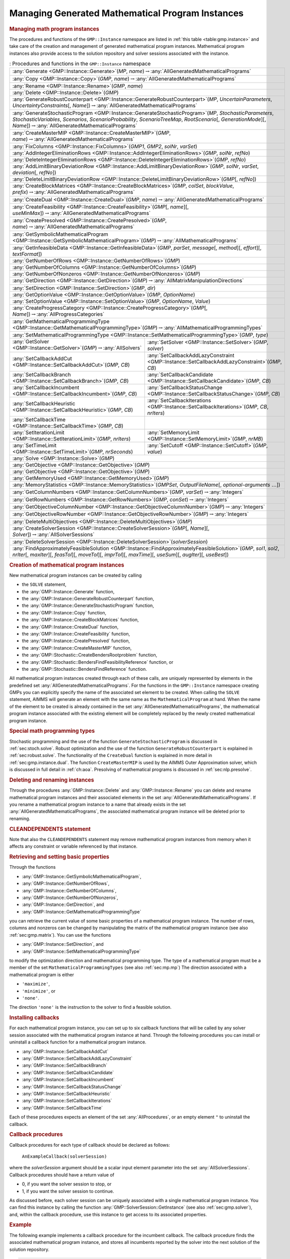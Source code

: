 .. _sec:gmp.instance:

Managing Generated Mathematical Program Instances
=================================================

.. rubric:: Managing math program instances

The procedures and functions of the ``GMP::Instance`` namespace are
listed in :ref:`this table <table:gmp.instance>` and take care of the creation and
management of generated mathematical program instances. Mathematical
program instances also provide access to the solution repository and
solver sessions associated with the instance.

.. _table:gmp.instance:

.. table:: : Procedures and functions in the ``GMP::Instance`` namespace

	+--------------------------------------------------------------------------------------------------------------------------------------------------------------------------------------------------------------------------------------------------------------------------------------------------+
	| :any:`Generate <GMP::Instance::Generate>`\ (*MP*, *name*)\ :math:`\to`\ :any:`AllGeneratedMathematicalPrograms`                                                                                                                                                                                  |
	+--------------------------------------------------------------------------------------------------------------------------------------------------------------------------------------------------------------------------------------------------------------------------------------------------+
	| :any:`Copy <GMP::Instance::Copy>`\ (*GMP*, *name*)\ :math:`\to`\ :any:`AllGeneratedMathematicalPrograms`                                                                                                                                                                                         |
	+--------------------------------------------------------------------------------------------------------------------------------------------------------------------------------------------------------------------------------------------------------------------------------------------------+
	| :any:`Rename <GMP::Instance::Rename>`\ (*GMP*, *name*)                                                                                                                                                                                                                                           |
	+--------------------------------------------------------------------------------------------------------------------------------------------------------------------------------------------------------------------------------------------------------------------------------------------------+
	| :any:`Delete <GMP::Instance::Delete>`\ (*GMP*)                                                                                                                                                                                                                                                   |
	+--------------------------------------------------------------------------------------------------------------------------------------------------------------------------------------------------------------------------------------------------------------------------------------------------+
	| :any:`GenerateRobustCounterpart <GMP::Instance::GenerateRobustCounterpart>`\ (*MP*, *UncertainParameters*, *UncertaintyConstraints*\ [, *Name*])\ :math:`\to`\ :any:`AllGeneratedMathematicalPrograms`                                                                                           |
	+--------------------------------------------------------------------------------------------------------------------------------------------------------------------------------------------------------------------------------------------------------------------------------------------------+
	| :any:`GenerateStochasticProgram <GMP::Instance::GenerateStochasticProgram>`\ (*MP*, *StochasticParameters*, *StochasticVariables*, *Scenarios*, *ScenarioProbability*, *ScenarioTreeMap*, *RootScenario*\ [, *GenerationMode*][, *Name*])\ :math:`\to`\ :any:`AllGeneratedMathematicalPrograms`  |
	+--------------------------------------------------------------------------------------------------------------------------------------------------------------------------------------------------------------------------------------------------------------------------------------------------+
	| :any:`CreateMasterMIP <GMP::Instance::CreateMasterMIP>`\ (*GMP*, *name*)\ :math:`\to`\ :any:`AllGeneratedMathematicalPrograms`                                                                                                                                                                   |
	+--------------------------------------------------------------------------------------------------------------------------------------------------------------------------------------------------------------------------------------------------------------------------------------------------+
	| :any:`FixColumns <GMP::Instance::FixColumns>`\ (*GMP1*, *GMP2*, *solNr*, *varSet*)                                                                                                                                                                                                               |
	+--------------------------------------------------------------------------------------------------------------------------------------------------------------------------------------------------------------------------------------------------------------------------------------------------+
	| :any:`AddIntegerEliminationRows <GMP::Instance::AddIntegerEliminationRows>`\ (*GMP*, *solNr*, *refNo*)                                                                                                                                                                                           |
	+--------------------------------------------------------------------------------------------------------------------------------------------------------------------------------------------------------------------------------------------------------------------------------------------------+
	| :any:`DeleteIntegerEliminationRows <GMP::Instance::DeleteIntegerEliminationRows>`\ (*GMP*, *refNo*)                                                                                                                                                                                              |
	+--------------------------------------------------------------------------------------------------------------------------------------------------------------------------------------------------------------------------------------------------------------------------------------------------+
	| :any:`AddLimitBinaryDeviationRow <GMP::Instance::AddLimitBinaryDeviationRow>`\ (*GMP*, *solNr*, *varSet*, *deviation*\ [, *refNo*])                                                                                                                                                              |
	+--------------------------------------------------------------------------------------------------------------------------------------------------------------------------------------------------------------------------------------------------------------------------------------------------+
	| :any:`DeleteLimitBinaryDeviationRow <GMP::Instance::DeleteLimitBinaryDeviationRow>`\ (*GMP*\ [, *refNo*])                                                                                                                                                                                        |
	+--------------------------------------------------------------------------------------------------------------------------------------------------------------------------------------------------------------------------------------------------------------------------------------------------+
	| :any:`CreateBlockMatrices <GMP::Instance::CreateBlockMatrices>`\ (*GMP*, *colSet*, *blockValue*, *prefix*)\ :math:`\to`\ :any:`AllGeneratedMathematicalPrograms`                                                                                                                                 |
	+--------------------------------------------------------------------------------------------------------------------------------------------------------------------------------------------------------------------------------------------------------------------------------------------------+
	| :any:`CreateDual <GMP::Instance::CreateDual>`\ (*GMP*, *name*)\ :math:`\to`\ :any:`AllGeneratedMathematicalPrograms`                                                                                                                                                                             |
	+--------------------------------------------------------------------------------------------------------------------------------------------------------------------------------------------------------------------------------------------------------------------------------------------------+
	| :any:`CreateFeasibility <GMP::Instance::CreateFeasibility>`\ (*GMP*\ [, *name*][, *useMinMax*])\ :math:`\to`\ :any:`AllGeneratedMathematicalPrograms`                                                                                                                                            |
	+--------------------------------------------------------------------------------------------------------------------------------------------------------------------------------------------------------------------------------------------------------------------------------------------------+
	| :any:`CreatePresolved <GMP::Instance::CreatePresolved>`\ (*GMP*, *name*)\ :math:`\to`\ :any:`AllGeneratedMathematicalPrograms`                                                                                                                                                                   |
	+--------------------------------------------------------------------------------------------------------------------------------------------------------------------------------------------------------------------------------------------------------------------------------------------------+
	| :any:`GetSymbolicMathematicalProgram <GMP::Instance::GetSymbolicMathematicalProgram>`\ (*GMP*)\ :math:`\to`\ :any:`AllMathematicalPrograms`                                                                                                                                                      |
	+--------------------------------------------------------------------------------------------------------------------------------------------------------------------------------------------------------------------------------------------------------------------------------------------------+
	| :any:`GetInfeasibleData <GMP::Instance::GetInfeasibleData>`\ (*GMP*, *parSet*, *message*\ [, *method*][, *effort*][, *textFormat*])                                                                                                                                                              |
	+--------------------------------------------------------------------------------------------------------------------------------------------------------------------------------------------------------------------------------------------------------------------------------------------------+
	| :any:`GetNumberOfRows <GMP::Instance::GetNumberOfRows>`\ (*GMP*)                                                                                                                                                                                                                                 |
	+--------------------------------------------------------------------------------------------------------------------------------------------------------------------------------------------------------------------------------------------------------------------------------------------------+
	| :any:`GetNumberOfColumns <GMP::Instance::GetNumberOfColumns>`\ (*GMP*)                                                                                                                                                                                                                           |
	+--------------------------------------------------------------------------------------------------------------------------------------------------------------------------------------------------------------------------------------------------------------------------------------------------+
	| :any:`GetNumberOfNonzeros <GMP::Instance::GetNumberOfNonzeros>`\ (*GMP*)                                                                                                                                                                                                                         |
	+--------------------------------------------------------------------------------------------------------------------------------------------------------------------------------------------------------------------------------------------------------------------------------------------------+
	| :any:`GetDirection <GMP::Instance::GetDirection>`\ (*GMP*)\ :math:`\to`\ :any:`AllMatrixManipulationDirections`                                                                                                                                                                                  |
	+--------------------------------------------------------------------------------------------------------------------------------------------------------------------------------------------------------------------------------------------------------------------------------------------------+
	| :any:`SetDirection <GMP::Instance::SetDirection>`\ (*GMP*, *dir*)                                                                                                                                                                                                                                |
	+--------------------------------------------------------------------------------------------------------------------------------------------------------------------------------------------------------------------------------------------------------------------------------------------------+
	| :any:`GetOptionValue <GMP::Instance::GetOptionValue>`\ (*GMP*, *OptionName*)                                                                                                                                                                                                                     |
	+--------------------------------------------------------------------------------------------------------------------------------------------------------------------------------------------------------------------------------------------------------------------------------------------------+
	| :any:`SetOptionValue <GMP::Instance::SetOptionValue>`\ (*GMP*, *OptionName*, *Value*)                                                                                                                                                                                                            |
	+--------------------------------------------------------------------------------------------------------------------------------------------------------------------------------------------------------------------------------------------------------------------------------------------------+
	| :any:`CreateProgressCategory <GMP::Instance::CreateProgressCategory>`\ (*GMP*\ [, *Name*])\ :math:`\to`\ :any:`AllProgressCategories`                                                                                                                                                            |
	+--------------------------------------------------------------------------------------------------------------------------------------------------------------------------------------------------------------------------------------------------------------------------------------------------+
	| :any:`GetMathematicalProgrammingType <GMP::Instance::GetMathematicalProgrammingType>`\ (*GMP*)\ :math:`\to`\ :any:`AllMathematicalProgrammingTypes`                                                                                                                                              |
	+--------------------------------------------------------------------------------------------------------------------------------------------------------------------------------------------------------------------------------------------------------------------------------------------------+
	| :any:`SetMathematicalProgrammingType <GMP::Instance::SetMathematicalProgrammingType>`\ (*GMP*, *type*)                                                                                                                                                                                           |
	+---------------------------------------------------------------------------------------------------------------------------------------+----------------------------------------------------------------------------------------------------------------------------------------------------------+
	| :any:`GetSolver <GMP::Instance::GetSolver>`\ (*GMP*)\ :math:`\to`\ :any:`AllSolvers`                                                  | :any:`SetSolver <GMP::Instance::SetSolver>`\ (*GMP*, *solver*)                                                                                           |
	+---------------------------------------------------------------------------------------------------------------------------------------+----------------------------------------------------------------------------------------------------------------------------------------------------------+
	| :any:`SetCallbackAddCut <GMP::Instance::SetCallbackAddCut>`\ (*GMP*, *CB*)                                                            | :any:`SetCallbackAddLazyConstraint <GMP::Instance::SetCallbackAddLazyConstraint>`\ (*GMP*, *CB*)                                                         |
	+---------------------------------------------------------------------------------------------------------------------------------------+----------------------------------------------------------------------------------------------------------------------------------------------------------+
	| :any:`SetCallbackBranch <GMP::Instance::SetCallbackBranch>`\ (*GMP*, *CB*)                                                            | :any:`SetCallbackCandidate <GMP::Instance::SetCallbackCandidate>`\ (*GMP*, *CB*)                                                                         |
	+---------------------------------------------------------------------------------------------------------------------------------------+----------------------------------------------------------------------------------------------------------------------------------------------------------+
	| :any:`SetCallbackIncumbent <GMP::Instance::SetCallbackIncumbent>`\ (*GMP*, *CB*)                                                      | :any:`SetCallbackStatusChange <GMP::Instance::SetCallbackStatusChange>`\ (*GMP*, *CB*)                                                                   |
	+---------------------------------------------------------------------------------------------------------------------------------------+----------------------------------------------------------------------------------------------------------------------------------------------------------+
	| :any:`SetCallbackHeuristic <GMP::Instance::SetCallbackHeuristic>`\ (*GMP*, *CB*)                                                      | :any:`SetCallbackIterations <GMP::Instance::SetCallbackIterations>`\ (*GMP*, *CB*, *nrIters*)                                                            |
	+---------------------------------------------------------------------------------------------------------------------------------------+----------------------------------------------------------------------------------------------------------------------------------------------------------+
	| :any:`SetCallbackTime <GMP::Instance::SetCallbackTime>`\ (*GMP*, *CB*)                                                                |                                                                                                                                                          |
	+---------------------------------------------------------------------------------------------------------------------------------------+----------------------------------------------------------------------------------------------------------------------------------------------------------+
	| :any:`SetIterationLimit <GMP::Instance::SetIterationLimit>`\ (*GMP*, *nrIters*)                                                       | :any:`SetMemoryLimit <GMP::Instance::SetMemoryLimit>`\ (*GMP*, *nrMB*)                                                                                   |
	+---------------------------------------------------------------------------------------------------------------------------------------+----------------------------------------------------------------------------------------------------------------------------------------------------------+
	| :any:`SetTimeLimit <GMP::Instance::SetTimeLimit>`\ (*GMP*, *nrSeconds*)                                                               | :any:`SetCutoff <GMP::Instance::SetCutoff>`\ (*GMP*, *value*)                                                                                            |
	+---------------------------------------------------------------------------------------------------------------------------------------+----------------------------------------------------------------------------------------------------------------------------------------------------------+
	| :any:`Solve <GMP::Instance::Solve>`\ (*GMP*)                                                                                                                                                                                                                                                     |
	+--------------------------------------------------------------------------------------------------------------------------------------------------------------------------------------------------------------------------------------------------------------------------------------------------+
	| :any:`GetObjective <GMP::Instance::GetObjective>`\ (*GMP*)                                                                                                                                                                                                                                       |
	+--------------------------------------------------------------------------------------------------------------------------------------------------------------------------------------------------------------------------------------------------------------------------------------------------+
	| :any:`GetObjective <GMP::Instance::GetObjective>`\ (*GMP*)                                                                                                                                                                                                                                       |
	+--------------------------------------------------------------------------------------------------------------------------------------------------------------------------------------------------------------------------------------------------------------------------------------------------+
	| :any:`GetMemoryUsed <GMP::Instance::GetMemoryUsed>`\ (*GMP*)                                                                                                                                                                                                                                     |
	+--------------------------------------------------------------------------------------------------------------------------------------------------------------------------------------------------------------------------------------------------------------------------------------------------+
	| :any:`MemoryStatistics <GMP::Instance::MemoryStatistics>`\ (*GMPSet*, *OutputFileName*\ [, *optional-arguments* :math:`\dots`])                                                                                                                                                                  |
	+--------------------------------------------------------------------------------------------------------------------------------------------------------------------------------------------------------------------------------------------------------------------------------------------------+
	| :any:`GetColumnNumbers <GMP::Instance::GetColumnNumbers>`\ (*GMP*, *varSet*)\ :math:`\to`\ :any:`Integers`                                                                                                                                                                                       |
	+--------------------------------------------------------------------------------------------------------------------------------------------------------------------------------------------------------------------------------------------------------------------------------------------------+
	| :any:`GetRowNumbers <GMP::Instance::GetRowNumbers>`\ (*GMP*, *conSet*)\ :math:`\to`\ :any:`Integers`                                                                                                                                                                                             |
	+--------------------------------------------------------------------------------------------------------------------------------------------------------------------------------------------------------------------------------------------------------------------------------------------------+
	| :any:`GetObjectiveColumnNumber <GMP::Instance::GetObjectiveColumnNumber>`\ (*GMP*)\ :math:`\to`\ :any:`Integers`                                                                                                                                                                                 |
	+--------------------------------------------------------------------------------------------------------------------------------------------------------------------------------------------------------------------------------------------------------------------------------------------------+
	| :any:`GetObjectiveRowNumber <GMP::Instance::GetObjectiveRowNumber>`\ (*GMP*)\ :math:`\to`\ :any:`Integers`                                                                                                                                                                                       |
	+--------------------------------------------------------------------------------------------------------------------------------------------------------------------------------------------------------------------------------------------------------------------------------------------------+
	| :any:`DeleteMultiObjectives <GMP::Instance::DeleteMultiObjectives>`\ (*GMP*)                                                                                                                                                                                                                     |
	+--------------------------------------------------------------------------------------------------------------------------------------------------------------------------------------------------------------------------------------------------------------------------------------------------+
	| :any:`CreateSolverSession <GMP::Instance::CreateSolverSession>`\ (*GMP*\ [, *Name*][, *Solver*])\ :math:`\to`\ :any:`AllSolverSessions`                                                                                                                                                          |
	+--------------------------------------------------------------------------------------------------------------------------------------------------------------------------------------------------------------------------------------------------------------------------------------------------+
	| :any:`DeleteSolverSession <GMP::Instance::DeleteSolverSession>`\ (*solverSession*)                                                                                                                                                                                                               |
	+--------------------------------------------------------------------------------------------------------------------------------------------------------------------------------------------------------------------------------------------------------------------------------------------------+
	| :any:`FindApproximatelyFeasibleSolution <GMP::Instance::FindApproximatelyFeasibleSolution>`\ (*GMP*, *sol1*, *sol2*, *nrIter*\ [, *maxIter*][, *feasTol*]\ [, *moveTol*][, *imprTol*][, *maxTime*][, *useSum*][, *augIter*][, *useBest*])                                                        |
	+--------------------------------------------------------------------------------------------------------------------------------------------------------------------------------------------------------------------------------------------------------------------------------------------------+

.. rubric:: Creation of mathematical program instances

New mathematical program instances can be created by calling

-  the ``SOLVE`` statement,

-  the :any:`GMP::Instance::Generate` function,

-  the :any:`GMP::Instance::GenerateRobustCounterpart` function,

-  the :any:`GMP::Instance::GenerateStochasticProgram` function,

-  the :any:`GMP::Instance::Copy` function,

-  the :any:`GMP::Instance::CreateBlockMatrices` function,

-  the :any:`GMP::Instance::CreateDual` function,

-  the :any:`GMP::Instance::CreateFeasibility` function,

-  the :any:`GMP::Instance::CreatePresolved` function,

-  the :any:`GMP::Instance::CreateMasterMIP` function,

-  the :any:`GMP::Stochastic::CreateBendersRootproblem` function,

-  the :any:`GMP::Stochastic::BendersFindFeasibilityReference` function, or

-  the :any:`GMP::Stochastic::BendersFindReference` function.

All mathematical program instances created through each of these calls,
are uniquely represented by elements in the predefined set
:any:`AllGeneratedMathematicalPrograms`. For the functions in the
``GMP::Instance`` namespace creating GMPs you can explicitly specify the
name of the associated set element to be created. When calling the
``SOLVE`` statement, AIMMS will generate an element with the same name
as the ``MathematicalProgram`` at hand. When the name of the element to
be created is already contained in the set
:any:`AllGeneratedMathematicalPrograms`, the mathematical program instance
associated with the existing element will be completely replaced by the
newly created mathematical program instance.

.. rubric:: Special math programming types

Stochastic programming and the use of the function
``GenerateStochasticProgram`` is discussed in :ref:`sec:stoch.solve`.
Robust optimization and the use of the function
``GenerateRobustCounterpart`` is explained in :ref:`sec:robust.solve`.
The functionality of the ``CreateDual`` function is explained in more
detail in :ref:`sec:gmp.instance.dual`. The function ``CreateMasterMIP``
is used by the AIMMS Outer Approximation solver, which is discussed in
full detail in :ref:`ch:aoa`. Presolving of mathematical programs is
discussed in :ref:`sec:nlp.presolve`.

.. rubric:: Deleting and renaming instances

Through the procedures :any:`GMP::Instance::Delete` and
:any:`GMP::Instance::Rename` you can delete and rename mathematical program
instances and their associated elements in the set
:any:`AllGeneratedMathematicalPrograms`. If you rename a mathematical
program instance to a name that already exists in the set
:any:`AllGeneratedMathematicalPrograms`, the associated mathematical
program instance will be deleted prior to renaming.

.. rubric:: CLEANDEPENDENTS statement

Note that also the ``CLEANDEPENDENTS`` statement may remove mathematical
program instances from memory when it affects any constraint or variable
referenced by that instance.

.. rubric:: Retrieving and setting basic properties

Through the functions

-  :any:`GMP::Instance::GetSymbolicMathematicalProgram`,

-  :any:`GMP::Instance::GetNumberOfRows`,

-  :any:`GMP::Instance::GetNumberOfColumns`,

-  :any:`GMP::Instance::GetNumberOfNonzeros`,

-  :any:`GMP::Instance::GetDirection`, and

-  :any:`GMP::Instance::GetMathematicalProgrammingType`

you can retrieve the current value of some basic properties of a
mathematical program instance. The number of rows, columns and nonzeros
can be changed by manipulating the matrix of the mathematical program
instance (see also :ref:`sec:gmp.matrix`). You can use the functions

-  :any:`GMP::Instance::SetDirection`, and

-  :any:`GMP::Instance::SetMathematicalProgrammingType`

to modify the optimization direction and mathematical programming type.
The type of a mathematical program must be a member of the set
``MathematicalProgrammingTypes`` (see also :ref:`sec:mp.mp`) The
direction associated with a mathematical program is either

-  ``'maximize'``,

-  ``'minimize'``, or

-  ``'none'``.

The direction ``'none'`` is the instruction to the solver to find a
feasible solution.

.. rubric:: Installing callbacks

For each mathematical program instance, you can set up to six callback
functions that will be called by any solver session associated with the
mathematical program instance at hand. Through the following procedures
you can install or uninstall a callback function for a mathematical
program instance.

-  :any:`GMP::Instance::SetCallbackAddCut`

-  :any:`GMP::Instance::SetCallbackAddLazyConstraint`

-  :any:`GMP::Instance::SetCallbackBranch`

-  :any:`GMP::Instance::SetCallbackCandidate`

-  :any:`GMP::Instance::SetCallbackIncumbent`

-  :any:`GMP::Instance::SetCallbackStatusChange`

-  :any:`GMP::Instance::SetCallbackHeuristic`

-  :any:`GMP::Instance::SetCallbackIterations`

-  :any:`GMP::Instance::SetCallbackTime`

Each of these procedures expects an element of the set
:any:`AllProcedures`, or an empty element ``"`` to uninstall the callback.

.. rubric:: Callback procedures

Callback procedures for each type of callback should be declared as
follows:

   ``AnExampleCallback(solverSession)``

where the *solverSession* argument should be a scalar input element
parameter into the set :any:`AllSolverSessions`. Callback procedures should
have a return value of

-  0, if you want the solver session to stop, or

-  1, if you want the solver session to continue.

As discussed before, each solver session can be uniquely associated with
a single mathematical program instance. You can find this instance by
calling the function :any:`GMP::SolverSession::GetInstance` (see also
:ref:`sec:gmp.solver`), and, within the callback procedure, use this
instance to get access to its associated properties.

.. rubric:: Example

The following example implements a callback procedure for the incumbent
callback. The callback procedure finds the associated mathematical
program instance, and stores all incumbents reported by the solver into
the next solution of the solution repository.

.. code-block:: aimms

	Procedure IncumbentCallBack {
	    Arguments  : solvSess;
	    Body       : {
	        theGMP := GMP::SolverSession::GetInstance( solvSess );
	        GMP::Solution::RetrieveFromSolverSession( solvSess, solutionNumber(theGMP) );
	        solutionNumber(theGMP) += 1;

	        return 1;   ! continue solving
	    }
	}

Note that the callback procedure uses the
:any:`GMP::Solution::RetrieveFromSolverSession` function (discussed in
:ref:`sec:gmp.solution`) to retrieve the solution from the solver.

.. rubric:: Solving mathematical program instances

In contrast to the ``SOLVE`` statement, the philosophy behind the GMP
library is to break down the optimization functionality in AIMMS to a
level which offers optimum support for implementing advanced algorithms
around a ``MathematicalProgram`` in your model. One of the consequences
of this philosophy is that the solution is never directly transferred
between the symbolic variables and constraints and the solver, but is
intermediately stored in a solution repository. Therefore, solving a
``MathematicalProgram`` using the GMP library breaks down into the
following basic steps:

#. generate a mathematical program instance for the
   ``MathematicalProgram``,

#. create a solver session for the mathematical program instance,

#. transfer the initial point from the model to the solution repository,

#. transfer the initial point from the solution repository to the solver
   session,

#. let the solver session solve the problem,

#. transfer the final solution from the solver session to the solution
   repository, and

#. transfer the final solution from the solution repository to the
   model.

.. rubric:: Solving the instance directly

For your convenience, however, the GMP library contains a procedure

-  :any:`GMP::Instance::Solve`

which, given a generated mathematical program instance, takes care of
all intermediate steps (i.e. steps 2-7) necessary to solve the
mathematical program instance. In case you need access to the solution
in the solution repository after calling the :any:`GMP::Instance::Solve`
call, you should notice that the :any:`GMP::Instance::Solve` procedure (as
well as the ``SOLVE`` statement) performs all of its solution transfer
through the fixed solution number 1 in the solution repository.

.. rubric:: Emulating the ``SOLVE`` statement

The following AIMMS code provides an emulation of the ``SOLVE``
statement in terms of ``GMP::Instance`` functions.

.. code-block:: aimms

	! Generate an instance of the mathematical program MPid and add
	! the element 'MPid' to the set AllGeneratedMathematicalPrograms.
	! This element is returned into the element parameter genGMP.
	genGMP := GMP::Instance::Generate(MPid, FormatString("%e", MPid));

	! Actually solve the problem using the solve procedure for an
	! instance (which communicates through solution number 1).
	GMP::Instance::Solve(genGMP);

.. rubric:: Multistart support

The function ``FindApproximatelyFeasibleSolution`` is used by the AIMMS
multistart algorithm (see :ref:`sec:nlp.multistart`) to compute an
approximately feasible solution for an NLP problem. The algorithm used
by this function to find the approximately feasible solution is
described in :cite:`bib:Ch04`.

.. rubric:: Creating solver sessions

For each generated mathematical program instance, you can explicitly
create and delete one or more solver sessions using the following
functions:

-  :any:`GMP::Instance::CreateSolverSession`, and

-  :any:`GMP::Instance::DeleteSolverSession`.

Once created, you can use the solver session to solve the generated
mathematical program

-  in a blocking manner by calling the :any:`GMP::SolverSession::Execute`
   function, or

-  in a non-blocking manner by calling the
   :any:`GMP::SolverSession::AsynchronousExecute` function.

Prior to calling the :any:`GMP::SolverSession::Execute` or
:any:`GMP::SolverSession::AsynchronousExecute` functions, you should call
the function :any:`GMP::Solution::SendToSolverSession` to initialize the
solver session with a solution stored in the solution repository. Using
an explicit solver session allows you, for instance, to solve an NLP
problem with several initial solutions stored in the solution
repository.

.. rubric:: Multiple sessions allowed

AIMMS allows you to create multiple solver sessions per mathematical
program instance, and solve them in parallel. You can solve multiple
mathematical program instances in parallel, by calling the function
:any:`GMP::SolverSession::AsynchronousExecute` multiple times. The function
starts a separate thread of execution to solve the math program instance
asynchronously, and returns immediately. To solve multiple mathematical
program instances in parallel, your computer should have multiple
processors or a multi-core processor.

.. rubric:: Deleting solver sessions

Once the function :any:`GMP::SolverSession::Execute` or
:any:`GMP::SolverSession::AsynchronousExecute` has been called, the
internal solver representation of the mathematical program instance will
be created. The solver representation will only be deleted-and its
associated resources freed-when the corresponding solver session has
been deleted by calling the function
:any:`GMP::Instance::DeleteSolverSession`.

.. rubric:: Implementing the procedure ``GMP::Instance:: Solve``

The ``GMP:Instance::Solve`` procedure discussed previously can be
emulated using solver sessions, as illustrated in the equivalent code
below.

.. code-block:: aimms

	! Create a solver session for genMP, which will create an element
	! in the set AllSolverSessions, and assign the newly created element
	! to the element parameter session.
	session := GMP::Instance::CreateSolverSession(genMP);

	! Copy the initial solution from the variables in AIMMS to
	! solution number 1 of the generated mathematical program.
	GMP::Solution::RetrieveFromModel(genMP,1);

	! Send the solution stored in solution 1 to the solver session
	GMP::Solution::SendToSolverSession(session, 1);

	! Call the solver session to actually solve the problem.
	GMP::SolverSession::Execute(session);

	! Copy the solution from the solver session into solution 1.
	GMP::Solution::RetrieveFromSolverSession(session, 1);

	! Store this solution in the AIMMS variables and constraints.
	GMP::Solution::SendToModel(genMP, 1);

.. rubric:: Setting default solver session limits

You can use the following procedures to set various default limits that
apply to all solver sessions created through
:any:`GMP::Instance::CreateSolverSession`.

-  :any:`GMP::Instance::SetIterationLimit`

-  :any:`GMP::Instance::SetMemoryLimit`

-  :any:`GMP::Instance::SetTimeLimit`

-  :any:`GMP::Instance::SetCutoff`

.. rubric:: Setting GMP-specific options

For every *GMP* you can override the default project options using the
function :any:`GMP::Instance::SetOptionValue`. You can also set options for
a specific solver session associated with a *GMP* through the function
:any:`GMP::SolverSession::SetOptionValue`. In turn, option values set for a
specific solver session override the option values for the associated
*GMP*.

.. rubric:: Setting the default solver

Similarly, you can get and set the default solver that will be used by
all solver sessions created through
:any:`GMP::Instance::CreateSolverSession`.

-  :any:`GMP::Instance::GetSolver`

-  :any:`GMP::Instance::SetSolver`

.. rubric:: Outer approximation support

Through the functions

-  :any:`GMP::Instance::CreateMasterMIP`

-  :any:`GMP::Instance::FixColumns`

-  :any:`GMP::Instance::AddIntegerEliminationRows`

-  :any:`GMP::Instance::DeleteIntegerEliminationRows`

the GMP library offers support for solving mixed integer nonlinear
(MINLP) problems using a white box outer approximation approach. The
AIMMS Outer Approximation solver is discussed in full detail in
:ref:`ch:aoa`.

.. rubric:: Re-optimizing with limited impact on the solution

Imagine you have created a production plan based on optimizing some mathematical
program and that something unexpected happened that (partly) ruined the plan.
You now have to re-optimize the mathematical program, with some
changes, but would like the solution of the new optimization to be
close to the previous one. For that you can use the procedure

-  :any:`GMP::Instance::AddLimitBinaryDeviationRow`

which adds a constraint that limits the number of binary decision variables of which
the solution value is allowed to change. This constraint can be removed using the procedure

-  :any:`GMP::Instance::DeleteLimitBinaryDeviationRow`

.. _sec:gmp.instance.dual:

Dealing with Degeneracy and Non-Uniqueness
------------------------------------------

.. rubric:: Background

When solving a mathematical program, some practical difficulties may
arise when the optimal solution of the underlying model is either
degenerate and/or not unique (i.e. there are multiple optimal
solutions). These difficulties may concern both the primal and dual
solution (i.e. the shadow prices).

.. rubric:: Problems with degeneracy

In the case of degeneracy (see also
Section 4.2 of the AIMMS `Modeling Guide <https://documentation.aimms.com/_downloads/AIMMS_modeling.pdf>`__
for an explanation), the solution status of one or more variables is
"basic at bound". In the presence of degeneracy, shadow prices are no
longer unique, and their interpretation is therefore ambiguous. As a
result, if the shadow prices have an economic interpretation in the
application, the particular shadow prices found by the solver cannot be
presented to the end-user in a meaningful and reliable fashion.

.. rubric:: Problems with multiple solutions

In the case of multiple solutions, the situation is even worse. There
are multiple optimal bases, and the associated shadow prices differ
between these bases (just as with degeneracy). In addition, the solution
presented to the end-user is no longer unique, which may raise questions
by the end-user as to why a particular solution is presented.

.. rubric:: Degeneracy and multiple solutions

Both degeneracy and multiple solutions can occur at the same time,
having their combined effect on the non-uniqueness of both the primal
and the dual solution (the optimal shadow prices). The following two
paragraphs present possible solutions to deal with multiple primal and
dual solutions.

.. rubric:: Towards a unique primal solution

One way to deal with multiple solutions is to find a new and second
objective function specifically designed to deal with eliminating the
multiplicity of solutions. This might be accomplished, for instance, by
adding new sets of variables and constraints to cap some aspect of the
primal model, and the maximum cap could then be minimized. Or perhaps a
straightforward modification of the original objective function could
become the second auxiliary objective. It is important to note that this
second objective function is optimized only after the first objective
function is fixed at its previous optimal value and has been added as a
constraint.

.. rubric:: Implementing primal uniqueness

Using the functionality provided by the GMP library, constructing a
second objective function for a mathematical program is a
straightforward task:

-  generate and solve the original mathematical program,

-  use the matrix manipulations procedures discussed in
   :ref:`sec:gmp.matrix` to create a new objective and fix the original
   one in the associated mathematical program instance,

-  resolve the modified mathematical program instance.

.. rubric:: Towards a unique dual solution

In the presence of primal degeneracy and/or multiple primal solutions,
it is impossible to influence the selection of shadow prices, as this
decision is made by the solver. To give the control back to you as a
model developer, the only sensible step is to go directly to the dual
formulation, and work with the model expressed in terms of shadow
prices. It is then possible to construct a second auxiliary objective
function designed to produce economically meaningful shadow prices.
Again, it is important to note that this second objective function is
optimized only after the original objective function is fixed at the
optimal objective function value of the primal model, and has been added
as a constraint.

.. rubric:: Creating a dual mathematical program instance

To support the procedure for reaching dual uniqueness, the GMP library
contains the function

-  :any:`GMP::Instance::CreateDual`

which creates the dual mathematical program instance associated with a
given primal mathematical program instance.

.. rubric:: Standard dual formulation

For a mathematical program of the form

.. math::

   \begin{align}
   & \text{minimize} & & \sum_i c_ix_i \\
   & \text{subject to} & & \sum_i A_{ij}x_i \geq b_j & & \forall j \\
   &&& x_i \geq 0 & & \forall i \\ 
   \end{align}

the dual mathematical program can be formulated as follows

.. math::

   \begin{align}
   & \text{maximize} & & \sum_j b_j\lambda_j \\
   & \text{subject to} & & \sum_j A_{ij}\lambda_j \leq c_i & & \forall i \\
   &&& \lambda_j \geq 0 & & \forall j \\ 
   \end{align}

where the :math:`\lambda_j` represent the shadow prices of the
constraints of the primal formulation.

.. rubric:: Sign changes

If the primal formulation contains nonpositive or free variables, or
contains :math:`\leq` or equality constraints, a number of simple
substitution will bring the formulation back into the standard form
above, after which the above dual formulation can be used directly. The
resulting changes to the dual formulation are as follows:

-  a nonpositive variable :math:`x_i` corresponds to a dual :math:`\geq`
   constraint,

-  a free variable :math:`x_i` corresponds to a dual equality
   constraint,

-  a :math:`\leq` constraint corresponds to a nonpositive dual variable
   :math:`\lambda_j`, and

-  an equality constraint corresponds to a free dual variable
   :math:`\lambda_j`.

.. rubric:: Bounded variables and ranged constraints

However, such simple transformation are not possible anymore if the
primal model contains:

-  bounded variables, i.e. :math:`l_i \leq x_i \leq u_i`, or

-  ranged constraints, i.e. :math:`d_i \leq \sum_i A_{ij}x_i \leq b_j`.

In these cases, additional constraints (implicitly) have to be added as
follows to satisfy the above standard formulation:

-  :math:`x_i \geq l_i` whenever :math:`l_i \neq 0,-\infty`,

-  :math:`x_i \leq u_i` whenever :math:`u_i \neq 0, \infty`, and

-  :math:`\sum_i A_{ij}x_i \geq d_j`.

In the generated dual mathematical program, such implicit constraint
additions in the primal formulation will lead to the explicit
introduction of additional variables in the dual formulation. Such
variable additions to the dual formulation are taken care of by AIMMS
automatically, but will have consequences when you want to manipulate
the matrix of the dual mathematical program instance, as discussed in
:ref:`sec:matrix.extended`.

.. rubric:: Implementing dual uniqueness

Using the function :any:`GMP::Instance::CreateDual`, it is relatively
straightforward to implement the procedure outlined above to reach dual
uniqueness:

-  generate and solve the original mathematical program,

-  generate a dual mathematical program instance from the primal
   mathematical program instance,

-  use the matrix manipulations procedures discussed in
   :ref:`sec:gmp.matrix` to create a new dual objective and fix the
   original dual objective in the newly created dual mathematical
   program instance,

-  solve the modified dual mathematical program instance.

.. _sec:gmp.instance.explain:

Explainability
---------------

.. rubric:: Determining data causing infeasibility

A particular situation which requires explainability is when the mathematical optimization model is formulated correctly, but it becomes infeasible due to incorrect input data provided by the user. 
So, in this case the infeasibility is not inherent to the model formulation and it is not found as a modeling error during the model development phase, but rather during the model deployment phase 
due to some incorrect data instance which turns the model infeasible. 

Business applications including optimization should also consider infeasibilities and include support for dealing with the infeasibility
in this situation. More specifically, some valuable information about the cause of the infeasibility should be returned to the end user in a form which she/he can understand and use for correcting the
input data in order to make the model feasible again.

This goal can be achieved by calling the procedure :any:`GMP::Instance::GetInfeasibleData`. Under the assumption that an LP/MILP model is correctly formulated, this function performs in essence the following tasks:

- Calculate IIS or solve Feasibility Problem
- Remove constraints without `changeable` parameters
- Pinpoint the `changeable` parameters used in the constraints

After performing these steps, the function returns a message (as output argument) and fills the parameter suffix called ``.SuspicionLevel`` with one of the possible values: High, Normal, or Low.
The output message may be displayed in a suitable way into the graphical user interface in order to inform the user in a concise manner about the most likely cause of the infeasibility.

In turn, the values of the ``.SuspicionLevel`` parameter suffixes may be used to assign identifier annotations to the parameters of interest. Such annotations may be subsequently used in order to highlight
the suspicious values of those parameters in the graphical user interface and visually notify the user about potentially incorrect data values. For example, when such values are rendered in a table,
the cells of the suspicious values may be coloured in light pink, pink, or red, based on the suspicion levels Low, Normal, or High, respectively.

After adjusting the most critical values highlighted in the graphical user interface to more realistic numbers, the user may re-solve the model and observe the effect. If the model turns feasible, then the issue
has been resolved/explained. If the model still stays infeasible, then a new call to the procedure :any:`GMP::Instance::GetInfeasibleData` may reveal additional information about potentially incorrect data 
and the process may be repeated in a similar way until the model becomes feasible again. It could happen that a few iterations are required in order to fully explain the cause of the infeasibility and to 
resolve the issue with the incorrect user data completely.
